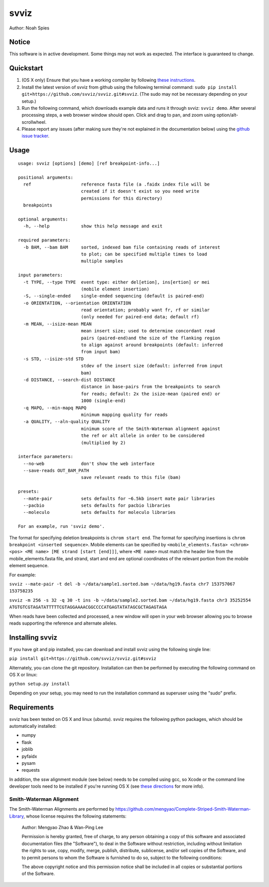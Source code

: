 *****
svviz
*****

Author: Noah Spies


Notice
======

This software is in active development. Some things may not work as expected. The interface is guaranteed to change. 

Quickstart
==========

1. (OS X only) Ensure that you have a working compiler by following `these instructions <http://railsapps.github.io/xcode-command-line-tools.html>`_.
2. Install the latest version of svviz from github using the following terminal command: ``sudo pip install git+https://github.com/svviz/svviz.git#svviz``. (The sudo may not be necessary depending on your setup.)
3. Run the following command, which downloads example data and runs it through svviz: ``svviz demo``. After several processing steps, a web browser window should open. Click and drag to pan, and zoom using option/alt-scrollwheel.
4. Please report any issues (after making sure they're not explained in the documentation below) using the `github issue tracker <https://github.com/svviz/svviz/issues>`_.


Usage
=====

::

  usage: svviz [options] [demo] [ref breakpoint-info...]

  positional arguments:
    ref                   reference fasta file (a .faidx index file will be
                          created if it doesn't exist so you need write
                          permissions for this directory)
    breakpoints

  optional arguments:
    -h, --help            show this help message and exit

  required parameters:
    -b BAM, --bam BAM     sorted, indexed bam file containing reads of interest
                          to plot; can be specified multiple times to load
                          multiple samples

  input parameters:
    -t TYPE, --type TYPE  event type: either del[etion], ins[ertion] or mei
                          (mobile element insertion)
    -S, --single-ended    single-ended sequencing (default is paired-end)
    -o ORIENTATION, --orientation ORIENTATION
                          read orientation; probably want fr, rf or similar
                          (only needed for paired-end data; default rf)
    -m MEAN, --isize-mean MEAN
                          mean insert size; used to determine concordant read
                          pairs (paired-end)and the size of the flanking region
                          to align against around breakpoints (default: inferred
                          from input bam)
    -s STD, --isize-std STD
                          stdev of the insert size (default: inferred from input
                          bam)
    -d DISTANCE, --search-dist DISTANCE
                          distance in base-pairs from the breakpoints to search
                          for reads; default: 2x the isize-mean (paired end) or
                          1000 (single-end)
    -q MAPQ, --min-mapq MAPQ
                          minimum mapping quality for reads
    -a QUALITY, --aln-quality QUALITY
                          minimum score of the Smith-Waterman alignment against
                          the ref or alt allele in order to be considered
                          (multiplied by 2)

  interface parameters:
    --no-web              don't show the web interface
    --save-reads OUT_BAM_PATH
                          save relevant reads to this file (bam)

  presets:
    --mate-pair           sets defaults for ~6.5kb insert mate pair libraries
    --pacbio              sets defaults for pacbio libraries
    --moleculo            sets defaults for moleculo libraries

  For an example, run 'svviz demo'.

The format for specifying deletion breakpoints is ``chrom start end``. The format for specifying insertions is ``chrom breakpoint <inserted sequence>``. Mobile elements can be specified by ``<mobile_elements.fasta> <chrom> <pos> <ME name> [ME strand [start [end]]]``, where ``<ME name>`` must match the header line from the mobile_elements.fasta file, and strand, start and end are optional coordinates of the relevant portion from the mobile element sequence.

For example:

``svviz --mate-pair -t del -b ~/data/sample1.sorted.bam ~/data/hg19.fasta chr7 153757067 153758235``

``svviz -m 256 -s 32 -q 30 -t ins -b ~/data/sample2.sorted.bam ~/data/hg19.fasta chr3 35252554 ATGTGTCGTAGATATTTTTCGTAGGAAAACGGCCCCATGAGTATATAGCGCTAGAGTAGA``

When reads have been collected and processed, a new window will open in your web browser allowing you to browse reads supporting the reference and alternate alleles.


Installing svviz
================

If you have git and pip installed, you can download and install svviz using the following single line:

``pip install git+https://github.com/svviz/svviz.git#svviz``

Alternately, you can clone the git repository. Installation can then be performed by executing the following command on OS X or linux:

``python setup.py install``

Depending on your setup, you may need to run the installation command as superuser using the "sudo" prefix.


Requirements
============

svviz has been tested on OS X and linux (ubuntu). svviz requires the following python packages, which should be automatically installed:

- numpy
- flask
- joblib
- pyfaidx
- pysam
- requests

In addition, the ssw alignment module (see below) needs to be compiled using gcc, so Xcode or the command line developer tools need to be installed if you're running OS X (see `these directions <http://railsapps.github.io/xcode-command-line-tools.html>`_ for more info).



Smith-Waterman Alignment
------------------------

The Smith-Waterman Alignments are performed by https://github.com/mengyao/Complete-Striped-Smith-Waterman-Library, whose license requires the following statements:
 
  Author: Mengyao Zhao & Wan-Ping Lee

  Permission is hereby granted, free of charge, to any person obtaining a copy of this software and associated documentation files (the "Software"), to deal in the Software without restriction, including without limitation the rights to use, copy, modify, merge, publish, distribute, sublicense, and/or sell copies of the Software, and to permit persons to whom the Software is furnished to do so, subject to the following conditions:

  The above copyright notice and this permission notice shall be included in all copies or substantial portions of the Software.

